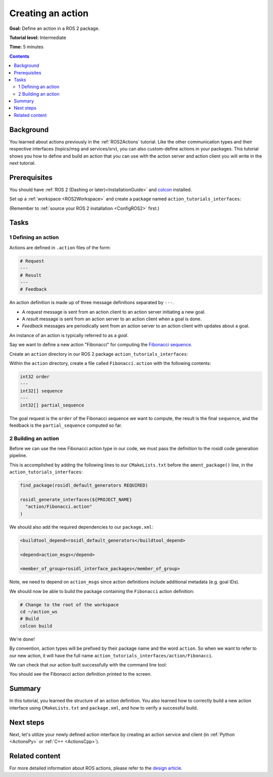 .. _ActionCreate:

Creating an action
==================

**Goal:** Define an action in a ROS 2 package.

**Tutorial level:** Intermediate

**Time:** 5 minutes

.. contents:: Contents
   :depth: 2
   :local:

Background
----------

You learned about actions previously in the :ref:`ROS2Actions` tutorial.
Like the other communication types and their respective interfaces (topics/msg and services/srv),
you can also custom-define actions in your packages.
This tutorial shows you how to define and build an action that you can use
with the action server and action client you will write in the next tutorial.

Prerequisites
-------------

You should have :ref:`ROS 2 (Dashing or later)<InstallationGuide>` and
`colcon <https://colcon.readthedocs.org>`__ installed.

Set up a :ref:`workspace <ROS2Workspace>` and create a package named ``action_tutorials_interfaces``:

(Remember to :ref:`source your ROS 2 installation <ConfigROS2>` first.)

.. tabs::

  .. group-tab:: Linux

    .. code-block:: bash

      mkdir -p action_ws/src
      cd action_ws/src
      ros2 pkg create action_tutorials_interfaces

  .. group-tab:: macOS

    .. code-block:: bash

      mkdir -p action_ws/src
      cd action_ws/src
      ros2 pkg create action_tutorials_interfaces

  .. group-tab:: Windows

    .. code-block:: bash

      md action_ws\src
      cd action_ws\src
      ros2 pkg create action_tutorials_interfaces

Tasks
-----

1 Defining an action
^^^^^^^^^^^^^^^^^^^^

Actions are defined in ``.action`` files of the form:

.. code-block:: bash

    # Request
    ---
    # Result
    ---
    # Feedback

An action definition is made up of three message definitions separated by ``---``.

- A *request* message is sent from an action client to an action server initiating a new goal.
- A *result* message is sent from an action server to an action client when a goal is done.
- *Feedback* messages are periodically sent from an action server to an action client with updates about a goal.

An instance of an action is typically referred to as a *goal*.

Say we want to define a new action "Fibonacci" for computing the `Fibonacci sequence <https://en.wikipedia.org/wiki/Fibonacci_number>`__.

Create an ``action`` directory in our ROS 2 package ``action_tutorials_interfaces``:

.. tabs::

  .. group-tab:: Linux

    .. code-block:: bash

      cd action_tutorials_interfaces
      mkdir action

  .. group-tab:: macOS

    .. code-block:: bash

      cd action_tutorials_interfaces
      mkdir action

  .. group-tab:: Windows

    .. code-block:: bash

      cd action_tutorials_interfaces
      md action

Within the ``action`` directory, create a file called ``Fibonacci.action`` with the following contents:

.. code-block:: console

  int32 order
  ---
  int32[] sequence
  ---
  int32[] partial_sequence

The goal request is the ``order`` of the Fibonacci sequence we want to compute, the result is the final ``sequence``, and the feedback is the ``partial_sequence`` computed so far.

2 Building an action
^^^^^^^^^^^^^^^^^^^^

Before we can use the new Fibonacci action type in our code, we must pass the definition to the rosidl code generation pipeline.

This is accomplished by adding the following lines to our ``CMakeLists.txt`` before the ``ament_package()`` line, in the ``action_tutorials_interfaces``:

.. code-block:: cmake

    find_package(rosidl_default_generators REQUIRED)

    rosidl_generate_interfaces(${PROJECT_NAME}
      "action/Fibonacci.action"
    )

We should also add the required dependencies to our ``package.xml``:

.. code-block:: xml

    <buildtool_depend>rosidl_default_generators</buildtool_depend>

    <depend>action_msgs</depend>

    <member_of_group>rosidl_interface_packages</member_of_group>

Note, we need to depend on ``action_msgs`` since action definitions include additional metadata (e.g. goal IDs).

We should now be able to build the package containing the ``Fibonacci`` action definition:

.. code-block:: bash

    # Change to the root of the workspace
    cd ~/action_ws
    # Build
    colcon build

We're done!

By convention, action types will be prefixed by their package name and the word ``action``.
So when we want to refer to our new action, it will have the full name ``action_tutorials_interfaces/action/Fibonacci``.

We can check that our action built successfully with the command line tool:

.. tabs::

  .. group-tab:: Dashing

    .. code-block:: bash

       # Source our workspace
       # On Windows: call install/setup.bat
       . install/setup.bash
       # Check that our action definition exists
       ros2 action show action_tutorials_interfaces/action/Fibonacci

  .. group-tab:: Eloquent and newer

    .. code-block:: bash

       # Source our workspace
       # On Windows: call install/setup.bat
       . install/setup.bash
       # Check that our action definition exists
       ros2 interface show action_tutorials_interfaces/action/Fibonacci

You should see the Fibonacci action definition printed to the screen.

Summary
-------

In this tutorial, you learned the structure of an action definition.
You also learned how to correctly build a new action interface using ``CMakeLists.txt`` and ``package.xml``,
and how to verify a successful build.

Next steps
----------

Next, let's utilize your newly defined action interface by creating an action service and client (in :ref:`Python <ActionsPy>` or :ref:`C++ <ActionsCpp>`).

Related content
---------------

For more detailed information about ROS actions, please refer to the `design article <http://design.ros2.org/articles/actions.html>`__.
